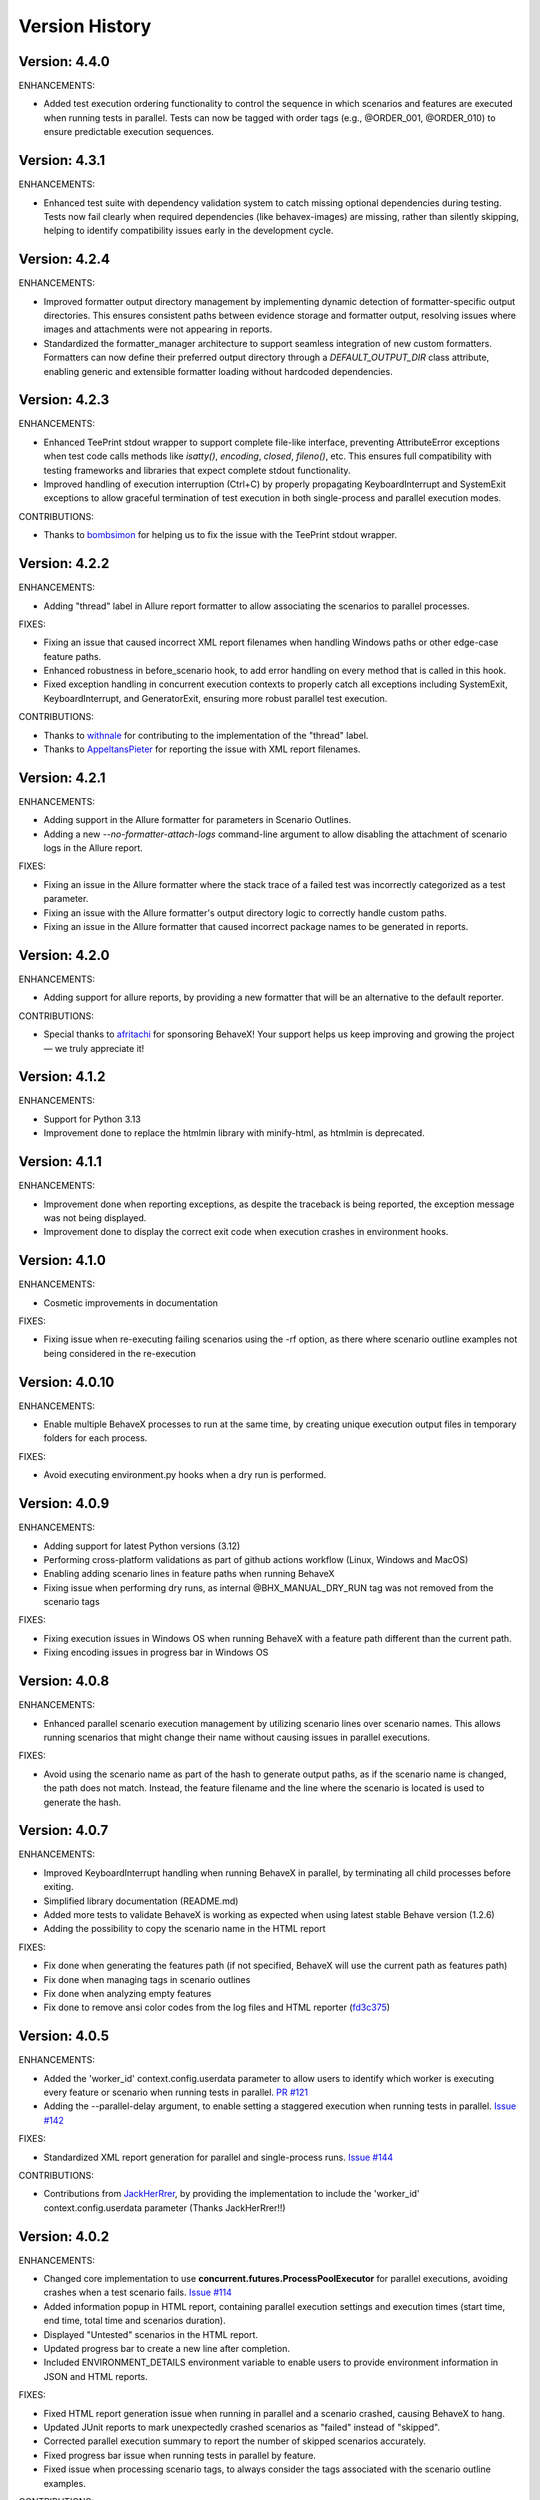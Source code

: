 Version History
===============================================================================

Version: 4.4.0
-------------------------------------------------------------------------------

ENHANCEMENTS:

* Added test execution ordering functionality to control the sequence in which scenarios and features are executed when running tests in parallel. Tests can now be tagged with order tags (e.g., @ORDER_001, @ORDER_010) to ensure predictable execution sequences.


Version: 4.3.1
-------------------------------------------------------------------------------

ENHANCEMENTS:

* Enhanced test suite with dependency validation system to catch missing optional dependencies during testing. Tests now fail clearly when required dependencies (like behavex-images) are missing, rather than silently skipping, helping to identify compatibility issues early in the development cycle.

Version: 4.2.4
-------------------------------------------------------------------------------

ENHANCEMENTS:

* Improved formatter output directory management by implementing dynamic detection of formatter-specific output directories. This ensures consistent paths between evidence storage and formatter output, resolving issues where images and attachments were not appearing in reports.
* Standardized the formatter_manager architecture to support seamless integration of new custom formatters. Formatters can now define their preferred output directory through a `DEFAULT_OUTPUT_DIR` class attribute, enabling generic and extensible formatter loading without hardcoded dependencies.


Version: 4.2.3
-------------------------------------------------------------------------------

ENHANCEMENTS:

* Enhanced TeePrint stdout wrapper to support complete file-like interface, preventing AttributeError exceptions when test code calls methods like `isatty()`, `encoding`, `closed`, `fileno()`, etc. This ensures full compatibility with testing frameworks and libraries that expect complete stdout functionality.
* Improved handling of execution interruption (Ctrl+C) by properly propagating KeyboardInterrupt and SystemExit exceptions to allow graceful termination of test execution in both single-process and parallel execution modes.

CONTRIBUTIONS:

* Thanks to `bombsimon <https://github.com/bombsimon>`__ for helping us to fix the issue with the TeePrint stdout wrapper.


Version: 4.2.2
-------------------------------------------------------------------------------

ENHANCEMENTS:

* Adding "thread" label in Allure report formatter to allow associating the scenarios to parallel processes.

FIXES:

* Fixing an issue that caused incorrect XML report filenames when handling Windows paths or other edge-case feature paths.
* Enhanced robustness in before_scenario hook, to add error handling on every method that is called in this hook.
* Fixed exception handling in concurrent execution contexts to properly catch all exceptions including SystemExit, KeyboardInterrupt, and GeneratorExit, ensuring more robust parallel test execution.

CONTRIBUTIONS:

* Thanks to `withnale <https://github.com/withnale>`__ for contributing to the implementation of the "thread" label.
* Thanks to `AppeltansPieter <https://github.com/AppeltansPieter>`__ for reporting the issue with XML report filenames.


Version: 4.2.1
-------------------------------------------------------------------------------

ENHANCEMENTS:

* Adding support in the Allure formatter for parameters in Scenario Outlines.
* Adding a new `--no-formatter-attach-logs` command-line argument to allow disabling the attachment of scenario logs in the Allure report.

FIXES:

* Fixing an issue in the Allure formatter where the stack trace of a failed test was incorrectly categorized as a test parameter.
* Fixing an issue with the Allure formatter's output directory logic to correctly handle custom paths.
* Fixing an issue in the Allure formatter that caused incorrect package names to be generated in reports.


Version: 4.2.0
-------------------------------------------------------------------------------

ENHANCEMENTS:

* Adding support for allure reports, by providing a new formatter that will be an alternative to the default reporter.

CONTRIBUTIONS:

* Special thanks to `afritachi <https://github.com/afritachi>`__ for sponsoring BehaveX! Your support helps us keep improving and growing the project — we truly appreciate it!

Version: 4.1.2
-------------------------------------------------------------------------------

ENHANCEMENTS:

* Support for Python 3.13
* Improvement done to replace the htmlmin library with minify-html, as htmlmin is deprecated.


Version: 4.1.1
-------------------------------------------------------------------------------

ENHANCEMENTS:

* Improvement done when reporting exceptions, as despite the traceback is being reported, the exception message was not being displayed.
* Improvement done to display the correct exit code when execution crashes in environment hooks.


Version: 4.1.0
-------------------------------------------------------------------------------

ENHANCEMENTS:

* Cosmetic improvements in documentation

FIXES:

* Fixing issue when re-executing failing scenarios using the -rf option, as there where scenario outline examples not being considered in the re-execution

Version: 4.0.10
-------------------------------------------------------------------------------

ENHANCEMENTS:

* Enable multiple BehaveX processes to run at the same time, by creating unique execution output files in temporary folders for each process.

FIXES:

* Avoid executing environment.py hooks when a dry run is performed.

Version: 4.0.9
-------------------------------------------------------------------------------

ENHANCEMENTS:

* Adding support for latest Python versions (3.12)
* Performing cross-platform validations as part of github actions workflow (Linux, Windows and MacOS)
* Enabling adding scenario lines in feature paths when running BehaveX
* Fixing issue when performing dry runs, as internal @BHX_MANUAL_DRY_RUN tag was not removed from the scenario tags

FIXES:

* Fixing execution issues in Windows OS when running BehaveX with a feature path different than the current path.
* Fixing encoding issues in progress bar in Windows OS

Version: 4.0.8
-------------------------------------------------------------------------------
ENHANCEMENTS:

* Enhanced parallel scenario execution management by utilizing scenario lines over scenario names. This allows running scenarios that might change their name without causing issues in parallel executions.

FIXES:

* Avoid using the scenario name as part of the hash to generate output paths, as if the scenario name is changed, the path does not match. Instead, the feature filename and the line where the scenario is located is used to generate the hash.


Version: 4.0.7
-------------------------------------------------------------------------------
ENHANCEMENTS:

* Improved KeyboardInterrupt handling when running BehaveX in parallel, by terminating all child processes before exiting.
* Simplified library documentation (README.md)
* Added more tests to validate BehaveX is working as expected when using latest stable Behave version (1.2.6)
* Adding the possibility to copy the scenario name in the HTML report

FIXES:

* Fix done when generating the features path (if not specified, BehaveX will use the current path as features path)
* Fix done when managing tags in scenario outlines
* Fix done when analyzing empty features
* Fix done to remove ansi color codes from the log files and HTML reporter (`fd3c375 <https://github.com/hrcorval/behavex/commit/fd3c3756a13d9e47823f286022980e54e306d6da>`_)


Version: 4.0.5
-------------------------------------------------------------------------------
ENHANCEMENTS:

* Added the 'worker_id' context.config.userdata parameter to allow users to identify which worker is executing every feature or scenario when running tests in parallel. `PR #121 <https://github.com/hrcorval/behavex/pull/121>`_
* Adding the --parallel-delay argument, to enable setting a staggered execution when running tests in parallel. `Issue #142 <https://github.com/hrcorval/behavex/issues/142>`_

FIXES:

* Standardized XML report generation for parallel and single-process runs. `Issue #144 <https://github.com/hrcorval/behavex/issues/144>`_

CONTRIBUTIONS:

* Contributions from `JackHerRrer <https://github.com/JackHerRrer>`__, by providing the implementation to include the 'worker_id' context.config.userdata parameter (Thanks JackHerRrer!!)


Version: 4.0.2
-------------------------------------------------------------------------------
ENHANCEMENTS:

* Changed core implementation to use **concurrent.futures.ProcessPoolExecutor** for parallel executions, avoiding crashes when a test scenario fails. `Issue #114 <https://github.com/hrcorval/behavex/issues/114>`_
* Added information popup in HTML report, containing parallel execution settings and execution times (start time, end time, total time and scenarios duration).
* Displayed "Untested" scenarios in the HTML report.
* Updated progress bar to create a new line after completion.
* Included ENVIRONMENT_DETAILS environment variable to enable users to provide environment information in JSON and HTML reports.

FIXES:

* Fixed HTML report generation issue when running in parallel and a scenario crashed, causing BehaveX to hang.
* Updated JUnit reports to mark unexpectedly crashed scenarios as "failed" instead of "skipped".
* Corrected parallel execution summary to report the number of skipped scenarios accurately.
* Fixed progress bar issue when running tests in parallel by feature.
* Fixed issue when processing scenario tags, to always consider the tags associated with the scenario outline examples.

CONTRIBUTIONS:

* Contributions from `Zoran Lazarevic <https://github.com/lazareviczoran>`__, `Simon Sawert <https://github.com/bombsimon>`__, `Jonathan Bridger <https://github.com/jbridger>`__ for reporting and providing a solution to `Issue #114 <https://github.com/hrcorval/behavex/issues/114>`_. This is a significant improvement for this framework (Thanks!!)


Version: 3.3.0
-------------------------------------------------------------------------------
ENHANCEMENTS:

* Enabling BehaveX to attach screenshots to the HTML report (by incorporating the behavex-images library)
* Improvement in progress bar, to remove any trailing content displayed in console when printing the progress bar

CONTRIBUTIONS:

* Contribution from `Ana Mercado <https://github.com/abmercado19>`__ by providing the implementation of the `behavex-images <https://github.com/abmercado19/behavex-images>`__ library (Thanks Ana!!)


Version: 3.2.13
-------------------------------------------------------------------------------
ENHANCEMENTS:

* Adding a progress bar to the console when running in parallel to better track the execution progress (arguments: -spb or --show-progress-bar)
* Adding workflow to validate the BehaveX wrapper is properly installed in latest python versions (v3.8 to v3.11)
* Updated pre-commit hooks to use them in every commit
* Removing some parameters that are no longer used

FIXES:

* Fixed blank report issue reported in some cases when running tests in parallel
* Fixed issues when performing a dry-run when there are no features/scenarios tagged as MANUAL


Version: 3.2.0
-------------------------------------------------------------------------------
ENHANCEMENTS:

* Improvement done when rendering feature background steps in HTML report
* Reporting scenarios that crashed during execution as "Untested" in HTML report (scenarios that crashed were not reported in previous BehaveX versions)
* Enhancement in HTML Report to add feature tags to scenarios
* Contribution from `Axel Furlan <https://github.com/AxelFurlanF>`__ by fixing deprecation warning when using latest Behave version (1.2.6)  `PR 116 <https://github.com/hrcorval/behavex/pull/116>`_  (Thanks Axel!!)

FIXES:

* Fixed console summary, to properly report the number of scenarios executed
* Fix done when executing features in parallel, as not all features where considered for execution
* Fixed JUnit reports to properly report all executed scenarios (as some of them were missing)

Version: 3.0.0
-------------------------------------------------------------------------------
ENHANCEMENTS:

* Enable Behavex to execute features located in different paths (behavex <features_path1> <features_path2> ... <features_pathN>)
* Printing the HTML output report path in the console at the end of the test execution
* Printing the paths where the features are located when behavex execution is started  `Issue #88 <https://github.com/hrcorval/behavex/issues/88>`_
* Printing the execution summary when running tests in parallel
* Major improvement done to enable re-executing all failing scenarios in parallel
* Enable scenario outlines to be executed in parallel (running the outline examples in parallel)
* HTML Report layout improvements to properly render long gherkin steps and long failure messages.  `Issue #81 <https://github.com/hrcorval/behavex/issues/81>`_
* Improvement done when parallel execution cannot be launched due to duplicated scenario names, by throwing an error exit code  `Issue #86 <https://github.com/hrcorval/behavex/issues/86>`_

FIXES:

* Fix done when logging exceptions in environment.py module
* Fix done when processing the tags associated to scenario outline examples.  `Issue #85 <https://github.com/hrcorval/behavex/issues/85>`_
* Fix done to detect and process scenarios written in different languages (Scenario detection does not work for Non-English languages). `Issue #77 <https://github.com/hrcorval/behavex/issues/77>`_
* Fix done to properly render step.text in HTML report. `Issue #79 <https://github.com/hrcorval/behavex/issues/79>`_
* Fix done when parsing empty feature files.

CONTRIBUTORS:

* Contribution from `seb <https://github.com/sebns>`__ providing the fix to an issue when parsing tags associated to scenario outline examples (Thanks!!)

Version: 2.0.1
-------------------------------------------------------------------------------
ENHANCEMENTS:

* Enabling Behavex to execute features located in a different path by specifying the Features Path (Behavex <features_path>)
* Displaying the number of features in the "Feature" column
* Showing the number of unique steps and total step executions in the "Steps" chart

FIXES:

* Fix implemented when parsing scenario outlines containing names in examples
* Adding missing webhooks related to tags (before_tag and after_tag)

Version: 1.6.0
-------------------------------------------------------------------------------

ENHANCEMENTS:

* Improvement in the order in which the events are executed in environment.py. On every "before_<something>" event, the BehaveX event has precedence over the same event in testing solution, and the other way around should be on every "after_<something>" event
* Reusing FEATURES_PATH environment variable to indicate were features are located

FIXES:

* Fix implemented when scenarios are dynamically skipped or removed from the execution list
* Fix implemented in scenario outlines, as scenarios were not being published in execution reports when examples are part of scenario descriptions and contain white spaces

Version: 1.5.12
-------------------------------------------------------------------------------

ENHANCEMENTS:

* Reporting the average reusability of test steps in metrics
* Consider not only the scenario description but also the feature description when creating the evidence path, to avoid issues with duplicated scenario names
* Improvement done in HTML report to consider line breaks in reported error messages in failing steps

FIXES:

* Fixed issue when executing scenarios using the "--include" argument


Version: 1.5.11
-------------------------------------------------------------------------------

ENHANCEMENTS:

* Enable wrapper execution using the **main** method instead of the **behavex** executable: **"python -m behavex -t /<tag/> ..."**

Version: 1.5.10
-------------------------------------------------------------------------------

ENHANCEMENTS:

* Changes done to **rerun-failures** argument, to request the **failing_scenarios.txt** path as argument value

FIXES:

* Enable re-executing failing scenarios that contain blank spaces in path or filename


Version: 1.5.9
-------------------------------------------------------------------------------

FIXES:

* Another encoding fix applied to the HTML report to avoid breaking it on failing scenarios

NOTES:

* We apologize for all the previous versions that were generated in such a short period of  time. We have been working on including all requests from BehaveX users, and we were missing some of them (so we created new versions), and we did some mistakes in the meantime. We will organize to make it better next time

CONTRIBUTIONS:

* Contribution from `Ravi Salunkhe <https://github.com/salunkhe-ravi>`__ about sample project that instances the BehaveX wrapper: https://github.com/salunkhe-ravi/behavex-boilerplate-framework (Thanks Ravi!!)


Version: 1.5.8
-------------------------------------------------------------------------------

FIXES:

* Adding pending encoding fix to leave everything up and running smoothly


Version: 1.5.7
-------------------------------------------------------------------------------

FIXES:

* Reverting back implementation to normalize scenario names to be backward compatible
* Fixing additional encoding issues reported by customers


Version: 1.5.6
-------------------------------------------------------------------------------

FIXES:

* Fixing side efect with "--rerun-failures (or -rf)" argument that was not considered in local tests


Version: 1.5.5
-------------------------------------------------------------------------------

ENHANCEMENTS:

* Small refactoring over the "--rerun-failures (or -rf)" argument functionality, to store the file with failures into the root folder instead of the output folder, avoiding the file to get deleted after a re-execution.

DOCUMENTATION:

* Adding documentation to re-execute failing scenarios.

Version: 1.5.4
-------------------------------------------------------------------------------

ENHANCEMENTS:

* Fixed issue with scenario outlines containing quotes in description (scenario name not properly parsed)
* Fixed encoding issues with step descriptions in HTML report
* Enabled wrapper to run with latest python versions

Version: 1.5.3
-------------------------------------------------------------------------------

ENHANCEMENTS:

* Added support for examples arguments in scenario outline descriptions

DOCUMENTATION:

* Adding HTML report screenshots to documentation
